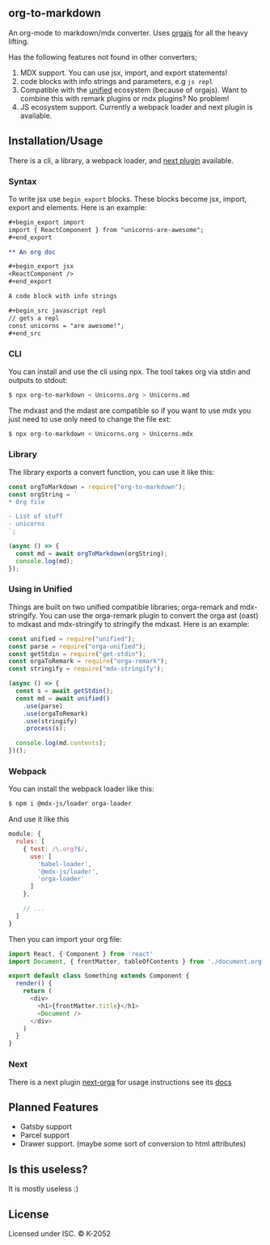 ** org-to-markdown

An org-mode to markdown/mdx converter. Uses [[https://github.com/xiaoxinghu/orgajs][orgajs]] for all the heavy lifting.

Has the following features not found in other converters;

1. MDX support. You can use jsx, import, and export statements!
2. code blocks with info strings and parameters, e.g =js repl=
3. Compatible with the [[https://unified.js.org/][unified]] ecosystem (because of orgajs). Want to combine this with remark plugins or mdx plugins? No problem!
4. JS ecosystem support. Currently a webpack loader and next plugin is available.

** Installation/Usage

There is a cli, a library, a webpack loader, and [[https://github.com/k2052/org-to-markdown/tree/master/packages/next-orga][next plugin]] available.

*** Syntax

To write jsx use =begin_export= blocks. These blocks become jsx, import, export and elements. Here is an example:

#+begin_src org
,#+begin_export import
import { ReactComponent } from "unicorns-are-awesome";
,#+end_export

** An org doc

,#+begin_export jsx
<ReactComponent />
,#+end_export

A code block with info strings

,#+begin_src javascript repl
// gets a repl 
const unicorns = "are awesome!";
,#+end_src
#+end_src

*** CLI

You can install and use the cli using npx. The tool takes org via stdin and outputs to stdout:

#+begin_src sh
$ npx org-to-markdown < Unicorns.org > Unicorns.md
#+end_src

The mdxast and the mdast are compatible so if you want to use mdx you just need to use only need to change the file ext:

#+begin_src sh
$ npx org-to-markdown < Unicorns.org > Unicorns.mdx
#+end_src

*** Library

The library exports a convert function, you can use it like this:

#+begin_src js
  const orgToMarkdown = require("org-to-markdown");
  const orgString = `
  * Org file 

  - List of stuff
  - unicorns
  `;

  (async () => {
    const md = await orgToMarkdown(orgString);
    console.log(md);
  }); 
#+end_src

*** Using in Unified

Things are built on two unified compatible libraries; orga-remark and mdx-stringify. You can use the orga-remark plugin to convert the orga ast (oast) to mdxast and mdx-stringify to stringify the mdxast. Here is an example:

#+begin_src js
  const unified = require("unified");
  const parse = require("orga-unified");
  const getStdin = require("get-stdin");
  const orgaToRemark = require("orga-remark");
  const stringify = require("mdx-stringify");

  (async () => {
    const s = await getStdin();
    const md = await unified()
      .use(parse)
      .use(orgaToRemark)
      .use(stringify)
      .process(s);

    console.log(md.contents);
  })();
#+end_src

*** Webpack

You can install the webpack loader like this:

#+begin_src sh
$ npm i @mdx-js/loader orga-loader
#+end_src

And use it like this

#+begin_src js
  module: {
    rules: [
      { test: /\.org?$/,
        use: [
          'babel-loader',
          '@mdx-js/loader',
          'orga-loader'
        ]
      },

      // ...
    ]
  }
#+end_src

Then you can import your org file:

#+begin_src js
import React, { Component } from 'react'
import Document, { frontMatter, tableOfContents } from './document.org'

export default class Something extends Component {
  render() {
    return (
      <div>
        <h1>{frontMatter.title}</h1>
        <Document />
      </div>
    )
  }
}
#+end_src

*** Next

There is a next plugin [[https://github.com/k2052/org-to-markdown/tree/master/packages/next-orga][next-orga]] for usage instructions see its [[https://github.com/k2052/org-to-markdown/tree/master/packages/next-orga][docs]]

** Planned Features

- Gatsby support 
- Parcel support
- Drawer support. (maybe some sort of conversion to html attributes)

** Is this useless?

It is mostly useless :)

** License

Licensed under ISC. © K-2052
